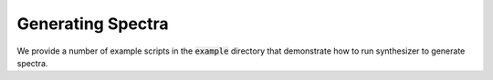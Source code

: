 Generating Spectra
******************

We provide a number of example scripts in the :code:`example` directory that demonstrate how to run synthesizer to generate spectra.

